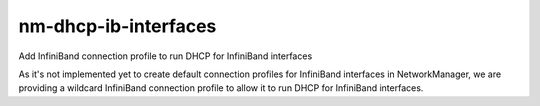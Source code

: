 =====================
nm-dhcp-ib-interfaces
=====================
Add InfiniBand connection profile to run DHCP for InfiniBand interfaces

As it's not implemented yet to create default connection profiles for
InfiniBand interfaces in NetworkManager, we are providing a wildcard
InfiniBand connection profile to allow it to run DHCP for InfiniBand
interfaces.

